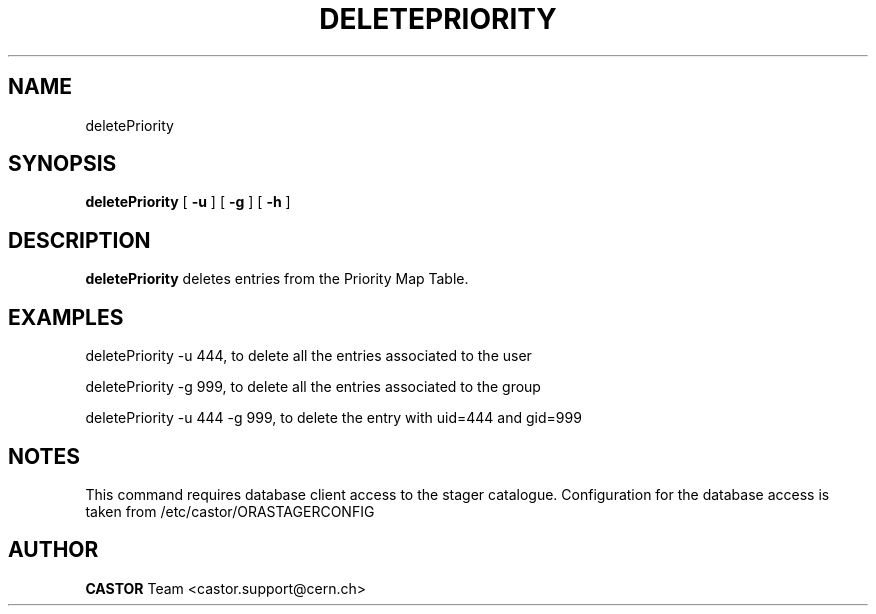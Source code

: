 .TH DELETEPRIORITY 1 "$Date: 2008/06/27 14:05:39 $" CASTOR "Delete entries from the priority map table used by VDQM"
.SH NAME
deletePriority
.SH SYNOPSIS
.B deletePriority
[
.BI -u 
.BID uid
]
[
.BI -g 
.BID gid
]
[
.BI -h 
]
.SH DESCRIPTION
.B deletePriority
deletes entries from the Priority Map Table.

.SH EXAMPLES
.fi

deletePriority -u 444, to delete all the entries associated to the user 

deletePriority -g 999, to delete all the entries associated to the group 

deletePriority  -u 444 -g 999, to delete the entry with uid=444 and gid=999

.SH NOTES
This command requires database client access to the stager catalogue.
Configuration for the database access is taken from /etc/castor/ORASTAGERCONFIG

.SH AUTHOR
\fBCASTOR\fP Team <castor.support@cern.ch>
